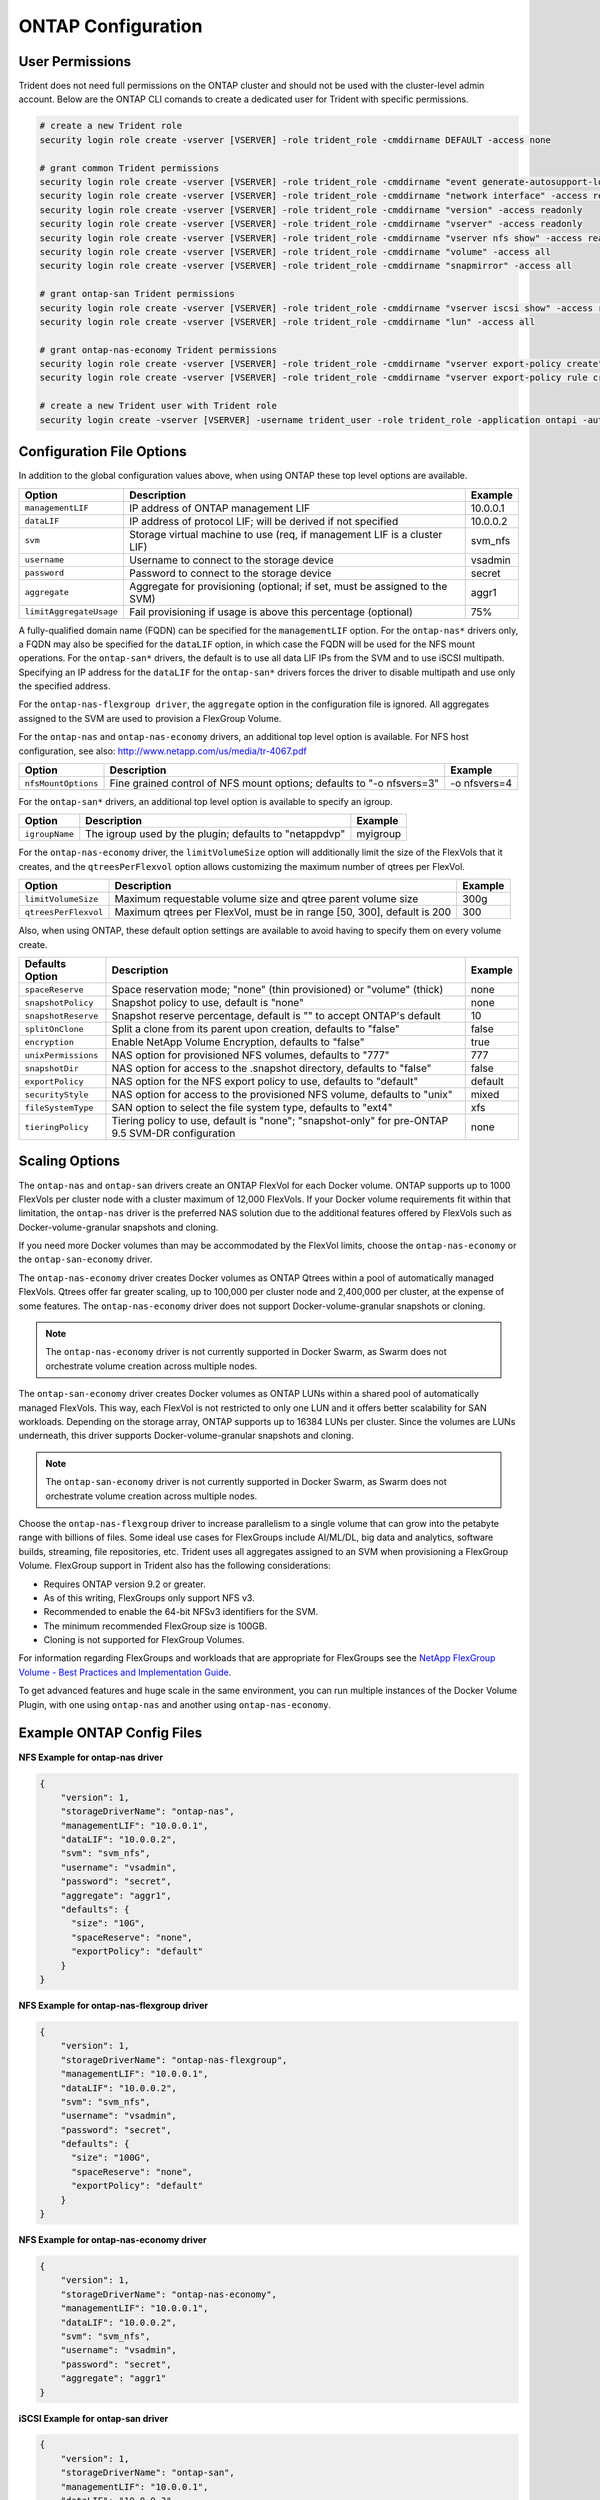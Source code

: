 ONTAP Configuration
===================

User Permissions
----------------

Trident does not need full permissions on the ONTAP cluster and should not be used with the cluster-level admin account.
Below are the ONTAP CLI comands to create a dedicated user for Trident with specific permissions.

.. code-block:: bash

  # create a new Trident role
  security login role create -vserver [VSERVER] -role trident_role -cmddirname DEFAULT -access none

  # grant common Trident permissions
  security login role create -vserver [VSERVER] -role trident_role -cmddirname "event generate-autosupport-log" -access all
  security login role create -vserver [VSERVER] -role trident_role -cmddirname "network interface" -access readonly
  security login role create -vserver [VSERVER] -role trident_role -cmddirname "version" -access readonly
  security login role create -vserver [VSERVER] -role trident_role -cmddirname "vserver" -access readonly
  security login role create -vserver [VSERVER] -role trident_role -cmddirname "vserver nfs show" -access readonly
  security login role create -vserver [VSERVER] -role trident_role -cmddirname "volume" -access all
  security login role create -vserver [VSERVER] -role trident_role -cmddirname "snapmirror" -access all

  # grant ontap-san Trident permissions
  security login role create -vserver [VSERVER] -role trident_role -cmddirname "vserver iscsi show" -access readonly
  security login role create -vserver [VSERVER] -role trident_role -cmddirname "lun" -access all

  # grant ontap-nas-economy Trident permissions
  security login role create -vserver [VSERVER] -role trident_role -cmddirname "vserver export-policy create" -access all
  security login role create -vserver [VSERVER] -role trident_role -cmddirname "vserver export-policy rule create" -access all

  # create a new Trident user with Trident role
  security login create -vserver [VSERVER] -username trident_user -role trident_role -application ontapi -authmethod password

Configuration File Options
--------------------------

In addition to the global configuration values above, when using ONTAP these top level options are available.

+------------------------------+----------------------------------------------------------------------------+------------+
| Option                       | Description                                                                | Example    |
+==============================+============================================================================+============+
| ``managementLIF``            | IP address of ONTAP management LIF                                         | 10.0.0.1   |
+------------------------------+----------------------------------------------------------------------------+------------+
| ``dataLIF``                  | IP address of protocol LIF; will be derived if not specified               | 10.0.0.2   |
+------------------------------+----------------------------------------------------------------------------+------------+
| ``svm``                      | Storage virtual machine to use (req, if management LIF is a cluster LIF)   | svm_nfs    |
+------------------------------+----------------------------------------------------------------------------+------------+
| ``username``                 | Username to connect to the storage device                                  | vsadmin    |
+------------------------------+----------------------------------------------------------------------------+------------+
| ``password``                 | Password to connect to the storage device                                  | secret     |
+------------------------------+----------------------------------------------------------------------------+------------+
| ``aggregate``                | Aggregate for provisioning (optional; if set, must be assigned to the SVM) | aggr1      |
+------------------------------+----------------------------------------------------------------------------+------------+
| ``limitAggregateUsage``      | Fail provisioning if usage is above this percentage (optional)             | 75%        |
+------------------------------+----------------------------------------------------------------------------+------------+

A fully-qualified domain name (FQDN) can be specified for the ``managementLIF`` option. For the ``ontap-nas*``
drivers only, a FQDN may also be specified for the ``dataLIF`` option, in which case the FQDN will
be used for the NFS mount operations. For the ``ontap-san*`` drivers, the default is to use all data LIF IPs from
the SVM and to use iSCSI multipath. Specifying an IP address for the ``dataLIF`` for the ``ontap-san*``
drivers forces the driver to disable multipath and use only the specified address.

For the ``ontap-nas-flexgroup driver``, the ``aggregate`` option in the configuration file is ignored.
All aggregates assigned to the SVM are used to provision a FlexGroup Volume.

For the ``ontap-nas`` and ``ontap-nas-economy`` drivers, an additional top level option is available.
For NFS host configuration, see also: http://www.netapp.com/us/media/tr-4067.pdf

+------------------------------+--------------------------------------------------------------------------+------------+
| Option                       | Description                                                              | Example    |
+==============================+==========================================================================+============+
| ``nfsMountOptions``          | Fine grained control of NFS mount options; defaults to "-o nfsvers=3"    |-o nfsvers=4|
+------------------------------+--------------------------------------------------------------------------+------------+

For the ``ontap-san*`` drivers, an additional top level option is available to specify an igroup.

+------------------------------+--------------------------------------------------------------------------+------------+
| Option                       | Description                                                              | Example    |
+==============================+==========================================================================+============+
| ``igroupName``               | The igroup used by the plugin; defaults to "netappdvp"                   | myigroup   |
+------------------------------+--------------------------------------------------------------------------+------------+

For the ``ontap-nas-economy`` driver, the ``limitVolumeSize`` option will additionally limit the size of the
FlexVols that it creates, and the ``qtreesPerFlexvol`` option allows customizing the maximum number of qtrees
per FlexVol.

+------------------------------+--------------------------------------------------------------------------+------------+
| Option                       | Description                                                              | Example    |
+==============================+==========================================================================+============+
| ``limitVolumeSize``          | Maximum requestable volume size and qtree parent volume size             | 300g       |
+------------------------------+--------------------------------------------------------------------------+------------+
| ``qtreesPerFlexvol``         | Maximum qtrees per FlexVol, must be in range [50, 300], default is 200   | 300        |
+------------------------------+--------------------------------------------------------------------------+------------+

Also, when using ONTAP, these default option settings are available to avoid having to specify them on every volume create.

+------------------------------+--------------------------------------------------------------------------+------------+
| Defaults Option              | Description                                                              | Example    |
+==============================+==========================================================================+============+
| ``spaceReserve``             | Space reservation mode; "none" (thin provisioned) or "volume" (thick)    | none       |
+------------------------------+--------------------------------------------------------------------------+------------+
| ``snapshotPolicy``           | Snapshot policy to use, default is "none"                                | none       |
+------------------------------+--------------------------------------------------------------------------+------------+
| ``snapshotReserve``          | Snapshot reserve percentage, default is "" to accept ONTAP's default     | 10         |
+------------------------------+--------------------------------------------------------------------------+------------+
| ``splitOnClone``             | Split a clone from its parent upon creation, defaults to "false"         | false      |
+------------------------------+--------------------------------------------------------------------------+------------+
| ``encryption``               | Enable NetApp Volume Encryption, defaults to "false"                     | true       |
+------------------------------+--------------------------------------------------------------------------+------------+
| ``unixPermissions``          | NAS option for provisioned NFS volumes, defaults to "777"                | 777        |
+------------------------------+--------------------------------------------------------------------------+------------+
| ``snapshotDir``              | NAS option for access to the .snapshot directory, defaults to "false"    | false      |
+------------------------------+--------------------------------------------------------------------------+------------+
| ``exportPolicy``             | NAS option for the NFS export policy to use, defaults to "default"       | default    |
+------------------------------+--------------------------------------------------------------------------+------------+
| ``securityStyle``            | NAS option for access to the provisioned NFS volume, defaults to "unix"  | mixed      |
+------------------------------+--------------------------------------------------------------------------+------------+
| ``fileSystemType``           | SAN option to select the file system type, defaults to "ext4"            | xfs        |
+------------------------------+--------------------------------------------------------------------------+------------+
| ``tieringPolicy``            | Tiering policy to use, default is "none"; "snapshot-only" for            | none       |
|                              | pre-ONTAP 9.5 SVM-DR configuration                                       |            |
+------------------------------+--------------------------------------------------------------------------+------------+

Scaling Options
---------------
The ``ontap-nas`` and ``ontap-san`` drivers create an ONTAP FlexVol for
each Docker volume. ONTAP supports up to 1000 FlexVols per cluster node
with a cluster maximum of 12,000 FlexVols. If your Docker volume
requirements fit within that limitation, the ``ontap-nas`` driver is the
preferred NAS solution due to the additional features offered by FlexVols
such as Docker-volume-granular snapshots and cloning.

If you need more Docker volumes than may be accommodated by the FlexVol
limits, choose the ``ontap-nas-economy`` or the ``ontap-san-economy`` driver.

The ``ontap-nas-economy`` driver creates Docker volumes as ONTAP Qtrees
within a pool of automatically managed FlexVols. Qtrees offer far
greater scaling, up to 100,000 per cluster node and 2,400,000 per cluster,
at the expense of some features. The ``ontap-nas-economy`` driver does not
support Docker-volume-granular snapshots or cloning.

.. note::
   The ``ontap-nas-economy`` driver is not currently supported in Docker Swarm,
   as Swarm does not orchestrate volume creation across multiple nodes.

The ``ontap-san-economy`` driver creates Docker volumes as ONTAP LUNs within
a shared pool of automatically managed FlexVols. This way, each FlexVol is
not restricted to only one LUN and it offers better scalability for
SAN workloads. Depending on the storage array, ONTAP supports up to 16384
LUNs per cluster. Since the volumes are LUNs underneath, this driver supports
Docker-volume-granular snapshots and cloning.

.. note::
   The ``ontap-san-economy`` driver is not currently supported in Docker Swarm,
   as Swarm does not orchestrate volume creation across multiple nodes.

Choose the ``ontap-nas-flexgroup`` driver to increase parallelism to a single
volume that can grow into the petabyte range with billions of files. Some
ideal use cases for FlexGroups include AI/ML/DL, big data and analytics,
software builds, streaming, file repositories, etc. Trident uses all
aggregates assigned to an SVM when provisioning a FlexGroup Volume. FlexGroup
support in Trident also has the following considerations:

* Requires ONTAP version 9.2 or greater.
* As of this writing, FlexGroups only support NFS v3.
* Recommended to enable the 64-bit NFSv3 identifiers for the SVM.
* The minimum recommended FlexGroup size is 100GB.
* Cloning is not supported for FlexGroup Volumes.

For information regarding FlexGroups and workloads that are appropriate for
FlexGroups see the `NetApp FlexGroup Volume - Best Practices and Implementation Guide`_.

.. _NetApp FlexGroup Volume - Best Practices and Implementation Guide: https://www.netapp.com/us/media/tr-4571.pdf

To get advanced features and huge scale in the same environment, you can run
multiple instances of the Docker Volume Plugin, with one using ``ontap-nas``
and another using ``ontap-nas-economy``.

Example ONTAP Config Files
--------------------------

**NFS Example for ontap-nas driver**

.. code-block:: json

    {
        "version": 1,
        "storageDriverName": "ontap-nas",
        "managementLIF": "10.0.0.1",
        "dataLIF": "10.0.0.2",
        "svm": "svm_nfs",
        "username": "vsadmin",
        "password": "secret",
        "aggregate": "aggr1",
        "defaults": {
          "size": "10G",
          "spaceReserve": "none",
          "exportPolicy": "default"
        }
    }

**NFS Example for ontap-nas-flexgroup driver**

.. code-block:: json

    {
        "version": 1,
        "storageDriverName": "ontap-nas-flexgroup",
        "managementLIF": "10.0.0.1",
        "dataLIF": "10.0.0.2",
        "svm": "svm_nfs",
        "username": "vsadmin",
        "password": "secret",
        "defaults": {
          "size": "100G",
          "spaceReserve": "none",
          "exportPolicy": "default"
        }
    }


**NFS Example for ontap-nas-economy driver**

.. code-block:: json

    {
        "version": 1,
        "storageDriverName": "ontap-nas-economy",
        "managementLIF": "10.0.0.1",
        "dataLIF": "10.0.0.2",
        "svm": "svm_nfs",
        "username": "vsadmin",
        "password": "secret",
        "aggregate": "aggr1"
    }

**iSCSI Example for ontap-san driver**

.. code-block:: json

    {
        "version": 1,
        "storageDriverName": "ontap-san",
        "managementLIF": "10.0.0.1",
        "dataLIF": "10.0.0.3",
        "svm": "svm_iscsi",
        "username": "vsadmin",
        "password": "secret",
        "aggregate": "aggr1",
        "igroupName": "myigroup"
    }

**iSCSI Example for ontap-san-economy driver**

.. code-block:: json

    {
        "version": 1,
        "storageDriverName": "ontap-san-economy",
        "managementLIF": "10.0.0.1",
        "dataLIF": "10.0.0.3",
        "svm": "svm_iscsi_eco",
        "username": "vsadmin",
        "password": "secret",
        "aggregate": "aggr1",
        "igroupName": "myigroup"
    }
